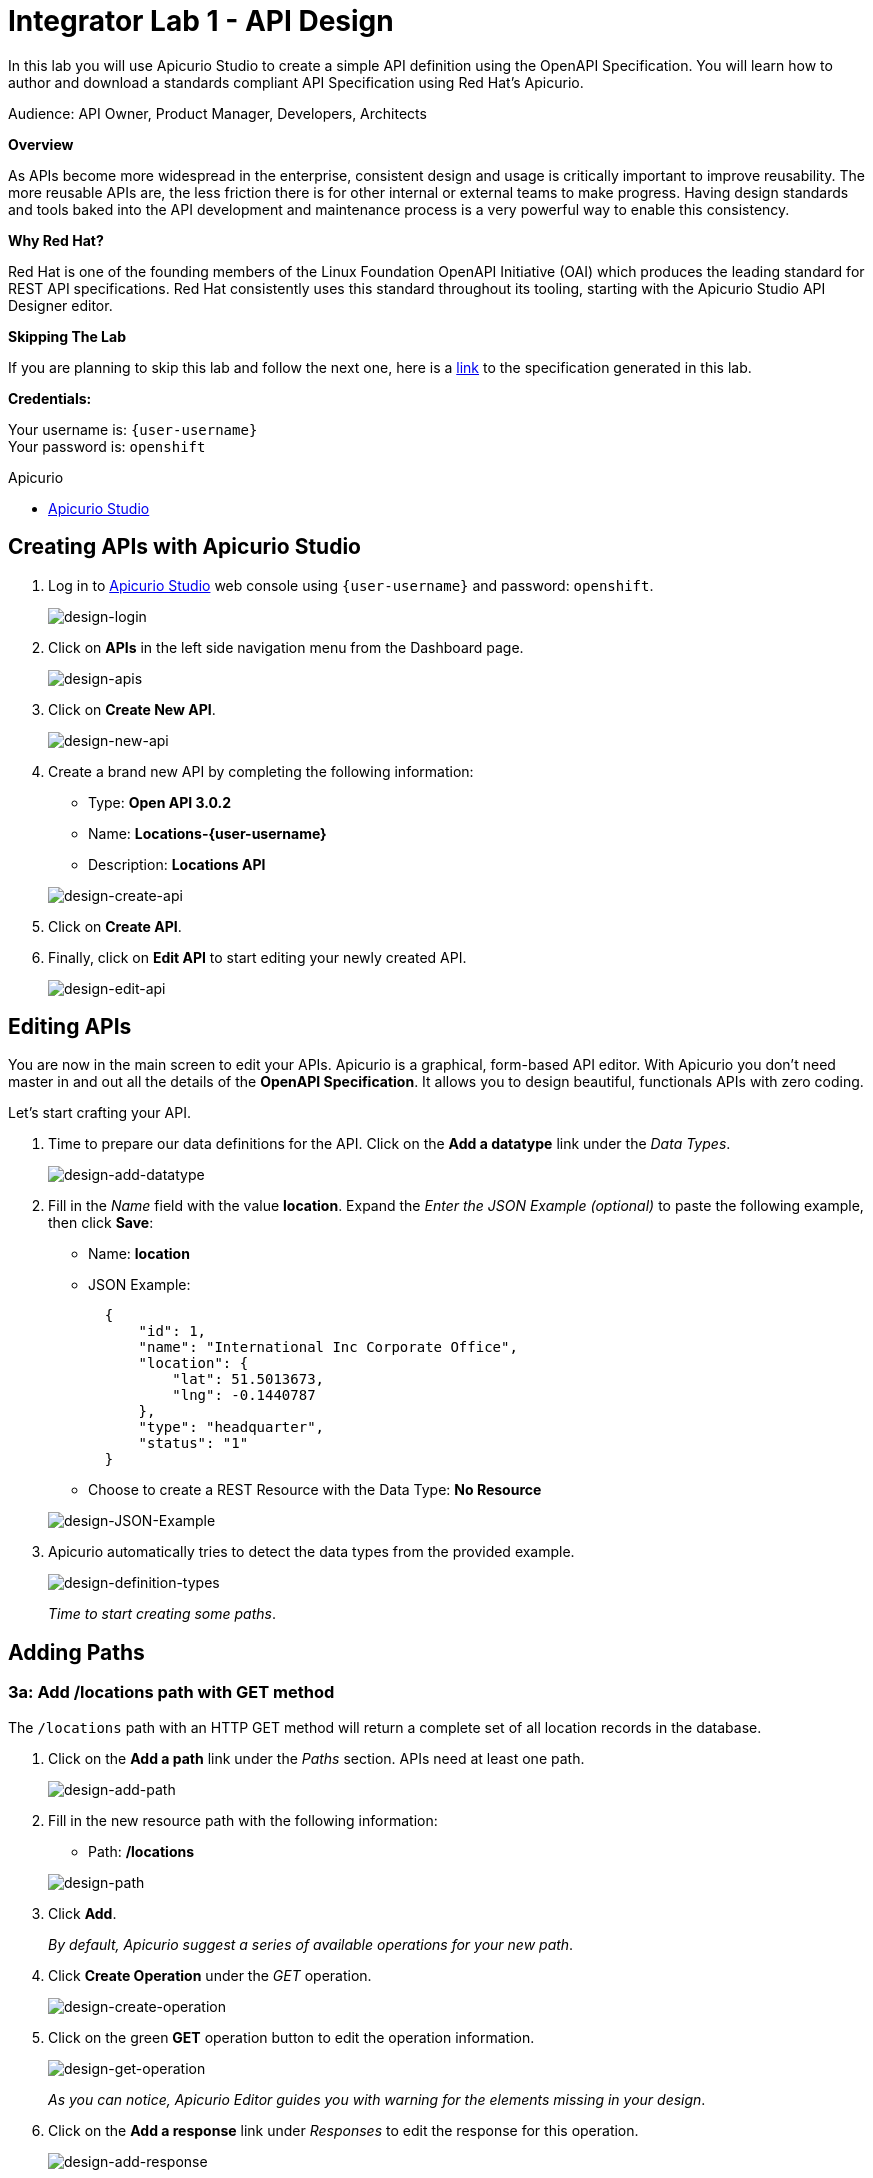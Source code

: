 :walkthrough: Create an OpenAPI Specification using Apicurio Studio
:apicurio-studio-url: http://apicurio-studio.{openshift-app-host}
:user-password: openshift

[id='api-design']
= Integrator Lab 1 - API Design

In this lab you will use Apicurio Studio to create a simple API definition using the OpenAPI Specification. You will learn how to author and download a standards compliant API Specification using Red Hat's Apicurio.

Audience: API Owner, Product Manager, Developers, Architects

*Overview*

As APIs become more widespread in the enterprise, consistent design and usage is critically important to improve reusability. The more reusable APIs are, the less friction there is for other internal or external teams to make progress. Having design standards and tools baked into the API development and maintenance process is a very powerful way to enable this consistency.

*Why Red Hat?*

Red Hat is one of the founding members of the Linux Foundation OpenAPI Initiative (OAI) which produces the leading standard for REST API specifications. Red Hat consistently uses this standard throughout its tooling, starting with the Apicurio Studio API Designer editor.

*Skipping The Lab*

If you are planning to skip this lab and follow the next one, here is a https://github.com/RedHatWorkshops/dayinthelife-integration/tree/master/docs/labs/citizen-integrator-track/resources[link] to the specification generated in this lab.

*Credentials:*

Your username is: `{user-username}` +
Your password is: `{user-password}`

[type=walkthroughResource]
.Apicurio
****
* link:{apicurio-studio-url}[Apicurio Studio, window="_blank"]
****

[time=5]
[id="creating-apis-with-apicurio-studio"]
== Creating APIs with Apicurio Studio

. Log in to link:{apicurio-studio-url}[Apicurio Studio, window="_blank"] web console using `{user-username}` and password: `{user-password}`.
+
image::images/design-01.png[design-login, role="integr8ly-img-responsive"]

. Click on *APIs* in the left side navigation menu from the Dashboard page.
+
image::images/design-02.png[design-apis, role="integr8ly-img-responsive"]

. Click on *Create New API*.
+
image::images/design-03.png[design-new-api, role="integr8ly-img-responsive"]

. Create a brand new API by completing the following information:
 ** Type: *Open API 3.0.2*
 ** Name: *Locations-{user-username}*
 ** Description: *Locations API*

+
image::images/design-04.png[design-create-api, role="integr8ly-img-responsive"]
. Click on *Create API*.
. Finally, click on *Edit API* to start editing your newly created API.
+
image::images/design-05.png[design-edit-api, role="integr8ly-img-responsive"]

[time=10]
[id="editing-apis"]
== Editing APIs

You are now in the main screen to edit your APIs. Apicurio is a graphical, form-based API editor. With Apicurio you don't need master in and out all the details of the *OpenAPI Specification*. It allows you to design beautiful, functionals APIs with zero coding.

Let's start crafting your API.

. Time to prepare our data definitions for the API. Click on the *Add a datatype* link under the _Data Types_.
+
image::images/design-15.png[design-add-datatype, role="integr8ly-img-responsive"]

. Fill in the _Name_ field with the value *location*. Expand the _Enter the JSON Example (optional)_ to paste the following example, then click *Save*:
 ** Name: *location*
 ** JSON Example:
+
[source,bash]
----
  {
      "id": 1,
      "name": "International Inc Corporate Office",
      "location": {
          "lat": 51.5013673,
          "lng": -0.1440787
      },
      "type": "headquarter",
      "status": "1"
  }
----

 ** Choose to create a REST Resource with the Data Type: *No Resource*

+
image::images/design-16.png[design-JSON-Example, role="integr8ly-img-responsive"]
. Apicurio automatically tries to detect the data types from the provided example.
+
image::images/design-17.png[design-definition-types, role="integr8ly-img-responsive"]
+
_Time to start creating some paths_.

[time=15]
[id="adding-paths"]
== Adding Paths

=== 3a: Add /locations path with GET method

The `/locations` path with an HTTP GET method will return a complete set of all location records in the database.

. Click on the *Add a path* link under the _Paths_ section. APIs need at least one path.
+
image::images/design-06.png[design-add-path, role="integr8ly-img-responsive"]

. Fill in the new resource path with the following information:
 ** Path: */locations*

+
image::images/design-07.png[design-path, role="integr8ly-img-responsive"]
. Click *Add*.
+
_By default, Apicurio suggest a series of available operations for your new path_.

. Click *Create Operation* under the _GET_ operation.
+
image::images/design-08.png[design-create-operation, role="integr8ly-img-responsive"]

. Click on the green *GET* operation button to edit the operation information.
+
image::images/design-09.png[design-get-operation, role="integr8ly-img-responsive"]
+
_As you can notice, Apicurio Editor guides you with warning for the elements missing in your design_.

. Click on the *Add a response* link under _Responses_ to edit the response for this operation.
+
image::images/design-58.png[design-add-response, role="integr8ly-img-responsive"]

. Leave the *200* option selected in the  _Response Status Code_ combo box and click on *Add*.
+
image::images/design-11.png[design-add-response-code, role="integr8ly-img-responsive"]

. Scroll down to the bottom of the page. Move your mouse over the *200 OK* response to enable the options. Click the _No response media types defined_ drop-down. Now click on the *Add Media Type* button.
+
image::images/design-59.png[design-edit-response, role="integr8ly-img-responsive"]

. Click on the _Add_ button to accept *application/json* as the Media Type.
+
image::images/design-18.png[design-location-type, role="integr8ly-img-responsive"]

. Click on the _Type_ dropdown and select *Array* and *location*.
+
image::images/design-18a.png[design-location-type, role="integr8ly-img-responsive"]

. Click the *Add an example* link to add a Response Example.
+
_This will be useful to mock your API in the next lab_.
+
image::images/design-19.png[design-add-example, role="integr8ly-img-responsive"]

. Fill in the information for your response example:
 ** Name: *all*
 ** Example:
+
[source,bash]
----
  [
      {
          "id": 1,
          "name": "International Inc Corporate Office",
          "location": {
              "lat": 51.5013673,
              "lng": -0.1440787
          },
          "type": "headquarter",
          "status": "1"
      },
      {
          "id": 2,
          "name": "International Inc North America",
          "location": {
              "lat": 40.6976701,
              "lng": -74.259876
          },
          "type": "office",
          "status": "1"
      },
      {
          "id": 3,
          "name": "International Inc France",
          "location": {
              "lat": 48.859,
              "lng": 2.2069746
          },
          "type": "office",
          "status": "1"
      }
  ]
----

+
image::images/design-20.png[design-response-example, role="integr8ly-img-responsive"]
. Click on the drop-down next to the `No description` message, and enter `Returns an array of location records` as the description.  Click the check-mark button to accept the description.
+
image::images/design-54.png[design-response-example, role="integr8ly-img-responsive"]

. Click on the green *GET* operation button to highlight the list of operations.
+
image::images/design-31.png[design-get-operation, role="integr8ly-img-responsive"]

=== 3b: Add /locations/{id} path with GET method

The `+/locations/{id}+` path will return a single location record based on a single `id` parameter, passed via the URL.

. Now we need to create another path.  Click on the `+` symbol to add a new path, then enter `+/locations/{id}+` for the *Path* property.  Click *Add*.
+
image::images/design-37.png[design-location-type, role="integr8ly-img-responsive"]

. Scroll over the `id` _Path Parameter_ value, then click the *Create* button.
+
image::images/design-37a.png[design-location-type, role="integr8ly-img-responsive"]

. Click the drop-down arrow, then update the `id` Path Parameter by selecting `Integer` as the *Type* and `32-Bit Integer` as the sub-type.
+
image::images/design-38.png[design-location-type, role="integr8ly-img-responsive"]

. Click on the `Create Operation` button underneath *GET*, then click the green *GET* button.
+
image::images/design-39.png[design-location-type, role="integr8ly-img-responsive"]

. Click on the *Add a response* link under _Responses_ to edit the response for this operation.
+
image::images/design-10.png[design-add-response, role="integr8ly-img-responsive"]

. Leave the *200* option selected in the  _Response Status Code_ combo box and click on *Add*.
+
image::images/design-11.png[design-add-response-code, role="integr8ly-img-responsive"]

. Scroll down to the bottom of the page. Move your mouse over the *200 OK* response to enable the options. Click the _No response media types defined_ drop-down. Now click on the *Add Media Type* button.
+
image::images/design-12.png[design-edit-response, role="integr8ly-img-responsive"]

. Click on the _Add_ button to accept *application/json* as the Media Type.
+
image::images/design-18.png[design-location-type, role="integr8ly-img-responsive"]

. Click on the _Type_ dropdown and select *location*.
+
image::images/design-40.png[design-location-type, role="integr8ly-img-responsive"]

. Click on the drop-down next to the `No description` message, and enter `Returns a single location record` as the description.  Click the check-mark button to accept the description.
+
image::images/design-56.png[design-response-example, role="integr8ly-img-responsive"]

=== 3c: Add /locations/phone/{id} path with GET method

The `+/locations/phone/{id}+` path will return a single location record based on a single phone number parameter, passed via the URL.

. Now we need to create another path.  Click on the `+` symbol to add a new path, then enter `+/locations/phone/{id}+` for the *Path* property.  Click *Add*.
+
image::images/design-41.png[design-location-type, role="integr8ly-img-responsive"]

. Click on the `Create Operation` button underneath *Get*, then click the green *Get* button.
+
image::images/design-42.png[design-location-type, role="integr8ly-img-responsive"]

. Scroll down to the `id` path parameter to highlight the row, and click the `Create` button that appears.
+
image::images/design-53.png[design-location-type, role="integr8ly-img-responsive"]

. Click the drop-down arrow next to `No Type`, then update the `id` Path Parameter by selecting `Integer` as the *Type* and `32-Bit Integer` as the sub-type.
+
image::images/design-64.png[design-location-type, role="integr8ly-img-responsive"]

. Click on the *Add a response* link under _Responses_ to edit the response for this operation.
+
image::images/design-61.png[design-add-response, role="integr8ly-img-responsive"]

. Leave the *200* option selected in the  _Response Status Code_ combo box and click on *Add*.
+
image::images/design-11.png[design-add-response-code, role="integr8ly-img-responsive"]

. Scroll down to the bottom of the page. Move your mouse over the *200 OK* response to enable the options. Click the _No response media types defined_ drop-down. Now click on the *Add Media Type* button.
+
image::images/design-62.png[design-edit-response, role="integr8ly-img-responsive"]

. Click on the _Add_ button to accept *application/json* as the Media Type.
+
image::images/design-18.png[design-location-type, role="integr8ly-img-responsive"]

. Click on the _Type_ dropdown and select *location*.
+
image::images/design-63.png[design-location-type, role="integr8ly-img-responsive"]

. Click on the drop-down next to the `No description` message, and enter `Returns a location record` as the description.  Click the check-mark button to accept the description.
+
image::images/design-57.png[design-response-example, role="integr8ly-img-responsive"]

[time=5]
[id="download-api-definition"]
== Download the API definition

. Click the *Locations-{user-username}* link to return to the API admin page.
+
image::images/design-22.png[design-locations-api, role="integr8ly-img-responsive"]

. To start using your new API definition, display the API menu from the kebab link. Click the *Download (YAML)* option from the menu.
+
image::images/design-23.png[design-download-yaml, role="integr8ly-img-responsive"]

. This will start the download of your API definition file. It could take a few seconds to start the download. *Save* it to your local disk drive.
. You can open the file with any text editor. Take a look at the source file. Everything is there.
+
image::images/design-24.png[design-api-source, role="integr8ly-img-responsive"]

_Congratulations!_ You have created your first API definition based on the OpenAPI Specification  using Red Hat's Apicurio. Don't lose track of the file, you will use this definition for your next lab.

[time=1]
[id="step-beyond"]
== Steps Beyond

So, you want more? Did you notice the link *source* when editing the _Paths_ or the _Definitions_? Get back to the API editor and follow the link. What do you see? Apicurio lets you follow the form-based editor or go one step beyond and also lets you direct edit the source of your API definition.

[time=1]
[id="summary"]
== Summary

In this lab you used Apicurio Studio to create a simple API definition using the OpenAPI Specification. You learned how to author and download a standards compliant API Specification using Red Hat's Apicurio.

You can now proceed to Lab 2.

[time=1]
[id="further-reading"]
== Notes and Further Reading

* Apicurio
 ** https://www.apicur.io[Webpage]
 ** https://www.apicur.io/roadmap/[Roadmap]
* OpenAPI
 ** https://www.openapis.org/[OpenAPI Initiative]
 ** https://github.com/OAI/OpenAPI-Specification/blob/master/versions/3.0.2.md[OpenAPI Specification 3.0.2]
